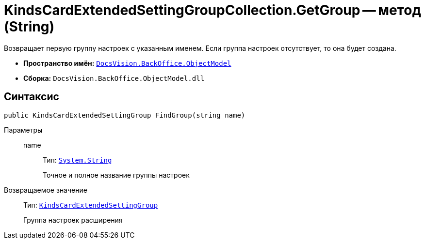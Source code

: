 = KindsCardExtendedSettingGroupCollection.GetGroup -- метод (String)

Возвращает первую группу настроек с указанным именем. Если группа настроек отсутствует, то она будет создана.

* *Пространство имён:* `xref:Platform-ObjectModel:ObjectModel_NS.adoc[DocsVision.BackOffice.ObjectModel]`
* *Сборка:* `DocsVision.BackOffice.ObjectModel.dll`

== Синтаксис

[source,csharp]
----
public KindsCardExtendedSettingGroup FindGroup(string name)
----

Параметры::
name:::
Тип: `http://msdn.microsoft.com/ru-ru/library/system.string.aspx[System.String]`
+
Точное и полное название группы настроек

Возвращаемое значение::
Тип: `xref:KindsCardExtendedSettingGroup_CL.adoc[KindsCardExtendedSettingGroup]`
+
Группа настроек расширения
